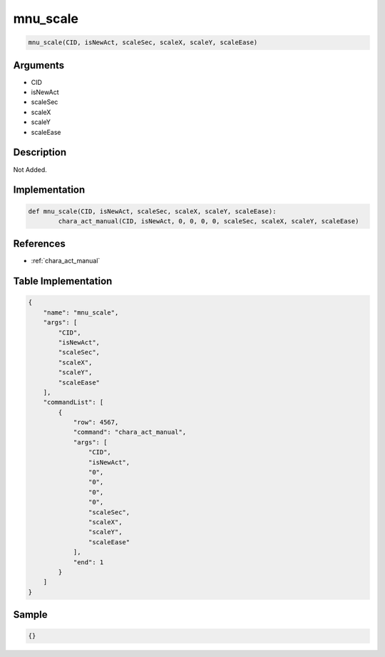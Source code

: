 .. _mnu_scale:

mnu_scale
========================

.. code-block:: text

	mnu_scale(CID, isNewAct, scaleSec, scaleX, scaleY, scaleEase)


Arguments
------------

* CID
* isNewAct
* scaleSec
* scaleX
* scaleY
* scaleEase

Description
-------------

Not Added.

Implementation
-------------

.. code-block:: python

	def mnu_scale(CID, isNewAct, scaleSec, scaleX, scaleY, scaleEase):
		chara_act_manual(CID, isNewAct, 0, 0, 0, 0, scaleSec, scaleX, scaleY, scaleEase)

References
-------------
* :ref:`chara_act_manual`

Table Implementation
-------------

.. code-block:: json

	{
	    "name": "mnu_scale",
	    "args": [
	        "CID",
	        "isNewAct",
	        "scaleSec",
	        "scaleX",
	        "scaleY",
	        "scaleEase"
	    ],
	    "commandList": [
	        {
	            "row": 4567,
	            "command": "chara_act_manual",
	            "args": [
	                "CID",
	                "isNewAct",
	                "0",
	                "0",
	                "0",
	                "0",
	                "scaleSec",
	                "scaleX",
	                "scaleY",
	                "scaleEase"
	            ],
	            "end": 1
	        }
	    ]
	}

Sample
-------------

.. code-block:: json

	{}
